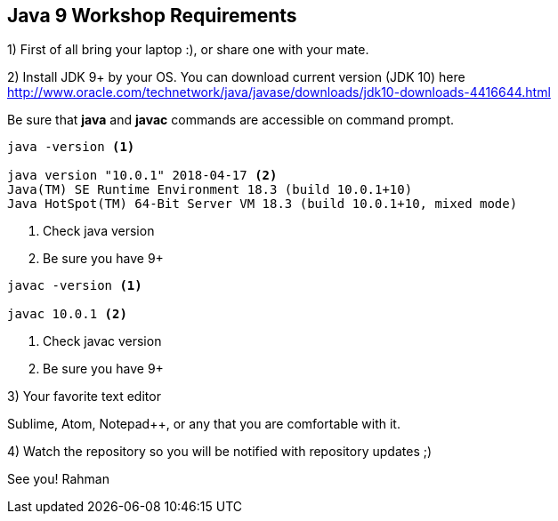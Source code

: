== Java 9 Workshop Requirements

1) First of all bring your laptop :), or share one with your mate.

2) Install JDK 9+ by your OS. You can download current version (JDK 10) here http://www.oracle.com/technetwork/java/javase/downloads/jdk10-downloads-4416644.html

Be sure that *java* and *javac* commands are accessible on command prompt.

[source,bash]
----
java -version <1>

java version "10.0.1" 2018-04-17 <2>
Java(TM) SE Runtime Environment 18.3 (build 10.0.1+10)
Java HotSpot(TM) 64-Bit Server VM 18.3 (build 10.0.1+10, mixed mode)
----
<1> Check java version
<2> Be sure you have 9+

[source,bash]
----
javac -version <1>

javac 10.0.1 <2>
----
<1> Check javac version
<2> Be sure you have 9+

3) Your favorite text editor

Sublime, Atom, Notepad++, or any that you are comfortable with it.

4) Watch the repository so you will be notified with repository updates ;)

See you!
Rahman
